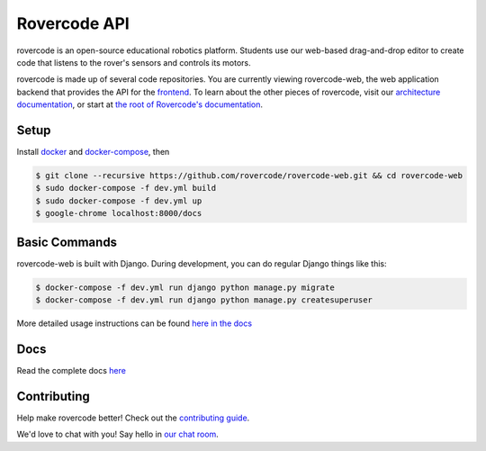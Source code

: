 Rovercode API
=============

.. image:: https://img.shields.io/badge/License-GPLv3-blue.svg
      :target: https://www.gnu.org/licenses/gpl-3.0
.. image:: https://img.shields.io/badge/chat-zulip-brightgreen.svg?style=flat
      :target: https://rovercode.zulipchat.com/
.. image:: https://img.shields.io/badge/board-zenhub-blue.svg?style=flat
      :target: https://app.zenhub.com/workspaces/rovercode-development-5c7e819df524621425116d03/boards
.. image:: https://img.shields.io/badge/built%20with-Cookiecutter%20Django-ff69b4.svg
      :target: https://github.com/pydanny/cookiecutter-django/
      :alt: Built with Cookiecutter Django
.. image:: https://api.travis-ci.org/rovercode/rovercode-web.svg
      :target: https://travis-ci.org/rovercode/rovercode-web
.. image:: https://coveralls.io/repos/github/rovercode/rovercode-web/badge.svg?branch=alpha
       :target: https://coveralls.io/github/rovercode/rovercode-web?branch=alpha

rovercode is an open-source educational robotics platform. Students use our web-based drag-and-drop editor to create
code that listens to the rover's sensors and controls its motors.

rovercode is made up of several code repositories. You are currently viewing rovercode-web, the web application backend
that provides the API for the `frontend <https://github.com/rovercode/rovercode-ui/>`_. To learn about the other pieces of rovercode,
visit our `architecture documentation <https://contributor-docs.rovercode.com/architecture.html>`_, or start at `the
root of Rovercode's documentation <https://contributor-docs.rovercode.com>`_.


Setup
-----
Install `docker <https://docs.docker.com/engine/installation/>`_ and `docker-compose <https://docs.docker.com/compose/install/>`_, then

.. code-block:: bash

    $ git clone --recursive https://github.com/rovercode/rovercode-web.git && cd rovercode-web
    $ sudo docker-compose -f dev.yml build
    $ sudo docker-compose -f dev.yml up
    $ google-chrome localhost:8000/docs

Basic Commands
--------------
rovercode-web is built with Django. During development, you can do regular Django things like this:

.. code-block:: bash

    $ docker-compose -f dev.yml run django python manage.py migrate
    $ docker-compose -f dev.yml run django python manage.py createsuperuser

More detailed usage instructions can be found `here in the docs <https://contributor-docs.rovercode.com/rovercode-web/development/detailed-usage.html>`_

Docs
-----
Read the complete docs `here <https://contributor-docs.rovercode.com>`_

Contributing
-------------
Help make rovercode better! Check out the `contributing guide <https://contributor-docs.rovercode.com/getting_started.html>`_. 

We'd love to chat with you! Say hello in `our chat room
<https://rovercode.zulipchat.com/>`_.
